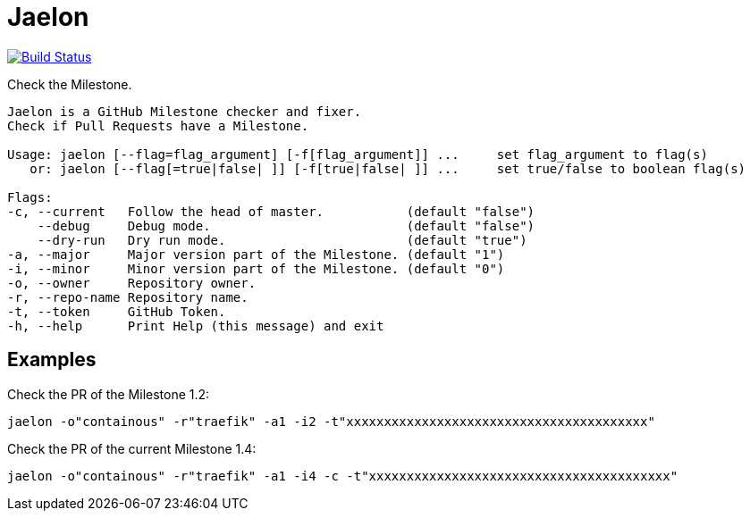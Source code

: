 = Jaelon

image:https://travis-ci.org/ldez/jaelon.svg?branch=master["Build Status", link="https://travis-ci.org/ldez/jaelon"]

Check the Milestone.

[source, bash]
----
Jaelon is a GitHub Milestone checker and fixer.
Check if Pull Requests have a Milestone.

Usage: jaelon [--flag=flag_argument] [-f[flag_argument]] ...     set flag_argument to flag(s)
   or: jaelon [--flag[=true|false| ]] [-f[true|false| ]] ...     set true/false to boolean flag(s)

Flags:
-c, --current   Follow the head of master.           (default "false")
    --debug     Debug mode.                          (default "false")
    --dry-run   Dry run mode.                        (default "true")
-a, --major     Major version part of the Milestone. (default "1")
-i, --minor     Minor version part of the Milestone. (default "0")
-o, --owner     Repository owner.
-r, --repo-name Repository name.
-t, --token     GitHub Token.
-h, --help      Print Help (this message) and exit
----

== Examples

Check the PR of the Milestone 1.2:
[source, bash]
----
jaelon -o"containous" -r"traefik" -a1 -i2 -t"xxxxxxxxxxxxxxxxxxxxxxxxxxxxxxxxxxxxxxxx"
----

Check the PR of the current Milestone 1.4:
[source, bash]
----
jaelon -o"containous" -r"traefik" -a1 -i4 -c -t"xxxxxxxxxxxxxxxxxxxxxxxxxxxxxxxxxxxxxxxx"
----
